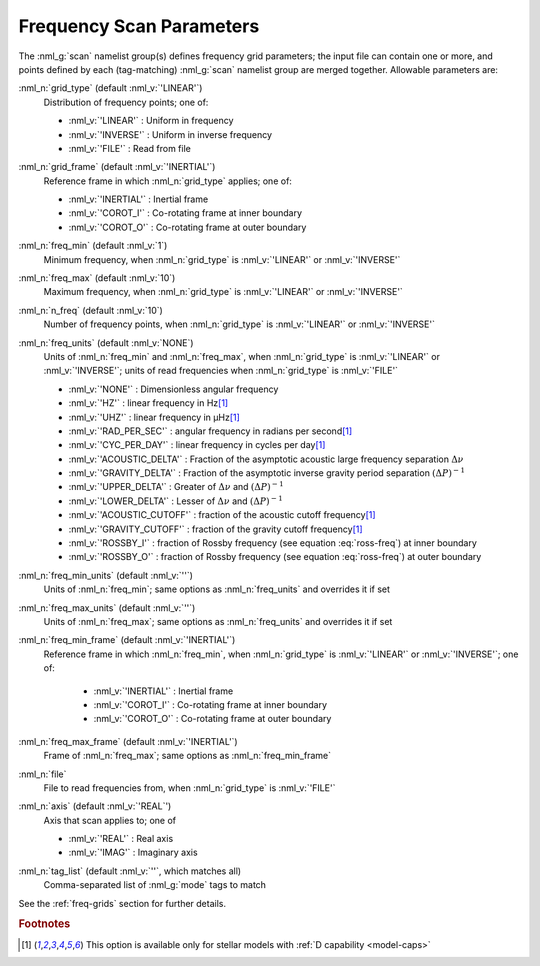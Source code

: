 .. _scan-params:

Frequency Scan Parameters
=========================

The :nml_g:`scan` namelist group(s) defines frequency grid parameters;
the input file can contain one or more, and points defined by each
(tag-matching) :nml_g:`scan` namelist group are merged
together. Allowable parameters are:

:nml_n:`grid_type` (default :nml_v:`'LINEAR'`)
  Distribution of frequency points; one of:

  - :nml_v:`'LINEAR'` : Uniform in frequency
  - :nml_v:`'INVERSE'` : Uniform in inverse frequency
  - :nml_v:`'FILE'` : Read from file

:nml_n:`grid_frame` (default :nml_v:`'INERTIAL'`)
  Reference frame in which :nml_n:`grid_type` applies; one of:

  - :nml_v:`'INERTIAL'` : Inertial frame
  - :nml_v:`'COROT_I'` : Co-rotating frame at inner boundary
  - :nml_v:`'COROT_O'` : Co-rotating frame at outer boundary

:nml_n:`freq_min` (default :nml_v:`1`)
  Minimum frequency, when :nml_n:`grid_type` is :nml_v:`'LINEAR'` or :nml_v:`'INVERSE'`

:nml_n:`freq_max` (default :nml_v:`10`)
  Maximum frequency, when :nml_n:`grid_type` is :nml_v:`'LINEAR'` or :nml_v:`'INVERSE'`
  
:nml_n:`n_freq` (default :nml_v:`10`)
  Number of frequency points, when :nml_n:`grid_type` is :nml_v:`'LINEAR'` or :nml_v:`'INVERSE'`

:nml_n:`freq_units` (default :nml_v:`NONE`)
  Units of :nml_n:`freq_min` and :nml_n:`freq_max`, when
  :nml_n:`grid_type` is :nml_v:`'LINEAR'` or :nml_v:`'INVERSE'`; units
  of read frequencies when :nml_n:`grid_type` is :nml_v:`'FILE'`

  - :nml_v:`'NONE'` : Dimensionless angular frequency
  - :nml_v:`'HZ'` : linear frequency in Hz\ [#only-D]_
  - :nml_v:`'UHZ'` : linear frequency in μHz\ [#only-D]_
  - :nml_v:`'RAD_PER_SEC'` : angular frequency in radians per second\ [#only-D]_
  - :nml_v:`'CYC_PER_DAY'` : linear frequency in cycles per day\ [#only-D]_
  - :nml_v:`'ACOUSTIC_DELTA'` : Fraction of the asymptotic acoustic large frequency separation :math:`\Delta \nu`
  - :nml_v:`'GRAVITY_DELTA'` : Fraction of the asymptotic inverse gravity period separation :math:`(\Delta P)^{-1}`
  - :nml_v:`'UPPER_DELTA'` : Greater of :math:`\Delta \nu` and :math:`(\Delta P)^{-1}`
  - :nml_v:`'LOWER_DELTA'` : Lesser of :math:`\Delta \nu` and :math:`(\Delta P)^{-1}`
  - :nml_v:`'ACOUSTIC_CUTOFF'` : fraction of the acoustic cutoff frequency\ [#only-D]_
  - :nml_v:`'GRAVITY_CUTOFF'` : fraction of the gravity cutoff frequency\ [#only-D]_
  - :nml_v:`'ROSSBY_I'` : fraction of Rossby frequency (see equation :eq:`ross-freq`) at inner boundary
  - :nml_v:`'ROSSBY_O'` : fraction of Rossby frequency (see equation :eq:`ross-freq`) at outer boundary

:nml_n:`freq_min_units` (default :nml_v:`''`)
  Units of :nml_n:`freq_min`; same options as :nml_n:`freq_units` and overrides it if set

:nml_n:`freq_max_units` (default :nml_v:`''`)
  Units of :nml_n:`freq_max`; same options as :nml_n:`freq_units` and overrides it if set

:nml_n:`freq_min_frame` (default :nml_v:`'INERTIAL'`)
  Reference frame in which :nml_n:`freq_min`, when :nml_n:`grid_type`
  is :nml_v:`'LINEAR'` or :nml_v:`'INVERSE'`; one of:

   - :nml_v:`'INERTIAL'` : Inertial frame
   - :nml_v:`'COROT_I'` : Co-rotating frame at inner boundary
   - :nml_v:`'COROT_O'` : Co-rotating frame at outer boundary

:nml_n:`freq_max_frame` (default :nml_v:`'INERTIAL'`)
  Frame of :nml_n:`freq_max`; same options as :nml_n:`freq_min_frame`

:nml_n:`file`
  File to read frequencies from, when :nml_n:`grid_type` is :nml_v:`'FILE'`

:nml_n:`axis` (default :nml_v:`'REAL`')
  Axis that scan applies to; one of

  - :nml_v:`'REAL'` : Real axis
  - :nml_v:`'IMAG'` : Imaginary axis

:nml_n:`tag_list` (default :nml_v:`''`, which matches all)
   Comma-separated list of :nml_g:`mode` tags to match

See the :ref:`freq-grids` section for further details.

.. rubric:: Footnotes

.. [#only-D] This option is available only for stellar models with :ref:`D capability <model-caps>`
